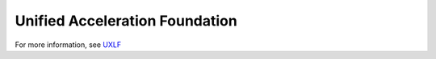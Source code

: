 ===============================
Unified Acceleration Foundation
===============================

For more information, see UXLF_

.. _UXLF: https://uxlfoundation.org/
